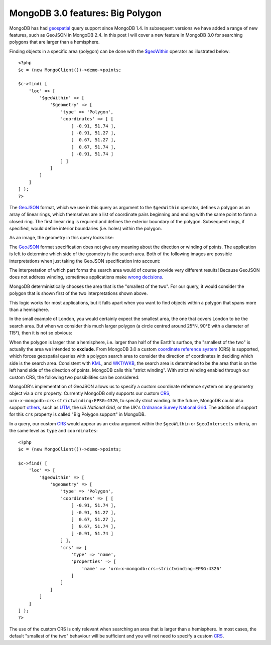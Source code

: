 MongoDB 3.0 features: Big Polygon
=================================

.. articleMetaData::
   :Where: London, UK
   :Date: 2015-03-17 09:07 Europe/London
   :Tags: blog, php, mongodb
   :Short: bigpolygon

MongoDB has had geospatial_ query support since MongoDB 1.4. In subsequent
versions we have added a range of new features, such as GeoJSON in MongoDB
2.4. In this post I will cover a new feature in MongoDB 3.0 for searching
polygons that are larger than a hemisphere.

Finding objects in a specific area (polygon) can be done with the
`$geoWithin`_ operator as illustrated below::

    <?php
    $c = (new MongoClient())->demo->points;

    $c->find( [
        'loc' => [
            '$geoWithin' => [
                '$geometry' => [
                    'type' => 'Polygon',
                    'coordinates' => [ [
                        [ -0.91, 51.74 ], 
                        [ -0.91, 51.27 ],
                        [  0.67, 51.27 ],
                        [  0.67, 51.74 ],
                        [ -0.91, 51.74 ]
                    ] ]
                ]
            ]
        ]
    ] );
    ?>

.. _`$geoWithin`: http://docs.mongodb.org/manual/reference/operator/query/geoWithin/

The GeoJSON_ format, which we use in this query as argument to the
``$geoWithin`` operator, defines a polygon as an array of linear rings, which
themselves are a list of coordinate pairs beginning and ending with the same
point to form a closed ring. The first linear ring is required and defines the
exterior boundary of the polygon. Subsequent rings, if specified, would define
interior boundaries (i.e. holes) within the polygon.

As an image, the geometry in this query looks like:

.. image:: images/bigp-london1.png

The GeoJSON_ format specification does not give any meaning about the
direction or winding of points. The application is left to determine which
side of the geometry is the search area. Both of the following images are
possible interpretations when just taking the GeoJSON specification into
account:

.. image:: images/bigp-london2a.png

.. image:: images/bigp-london2b.png

The interpretation of which part forms the search area would of course provide
very different results! Because GeoJSON does not address winding, sometimes
applications make `wrong decisions`_.

.. _geospatial: http://docs.mongodb.org/v3.0/applications/geospatial-indexes/
.. _GeoJSON: http://geojson.org/geojson-spec.html
.. _`wrong decisions`: https://github.com/mapbox/tilemill/issues/2110
.. _capabilities: http://docs.mongodb.org/manual/release-notes/2.6/#geospatial-enhancements

MongoDB deterministically chooses the area that is the "smallest of the two".
For our query, it would consider the polygon that is shown first of the two
interpretations shown above.

This logic works for most applications, but it falls apart when you want to find
objects within a polygon that spans more than a hemisphere.

In the small example of London, you would certainly expect the smallest area,
the one that covers London to be the search area. But when we consider this
much larger polygon (a circle centred around 25°N, 90°E with a diameter of
115°), then it is not so obvious:

.. image:: images/bigp-world1.png

When the polygon is larger than a hemisphere, i.e. larger than half of the
Earth's surface, the "smallest of the two" is actually the area we intended to
**exclude**. From MongoDB 3.0 a custom `coordinate reference system`_ (CRS)
is supported, which forces geospatial queries with a polygon search area to
consider the direction of coordinates in deciding which side is the search
area. Consistent with KML_, and `WKT/WKB`_, the search area is determined to
be the area that is on the left hand side of the direction of points. MongoDB
calls this "strict winding". With strict winding enabled through our custom
CRS, the following two possibilities can be considered:

.. image:: images/bigp-london3a.png

.. image:: images/bigp-london3b.png

.. _`coordinate reference system`: http://en.wikipedia.org/wiki/Spatial_reference_system
.. _CRS: http://en.wikipedia.org/wiki/Spatial_reference_system
.. _KML: http://en.wikipedia.org/wiki/Keyhole_Markup_Language
.. _`WKT/WKB`: http://en.wikipedia.org/wiki/Well-known_text

MongoDB's implementation of GeoJSON allows us to specify a custom coordinate
reference system on any geometry object via a ``crs`` property. Currently
MongoDB only supports our custom CRS_,
``urn:x-mongodb:crs:strictwinding:EPSG:4326``, to specify strict winding. In
the future, MongoDB could also support others_, such as UTM_, the `US National
Grid`, or the UK's `Ordnance Survey National Grid`_. The addition of support
for this ``crs`` property is called "Big Polygon support" in MongoDB.

In a query, our custom CRS_ would appear as an extra argument within the
``$geoWithin`` or ``$geoIntersects`` criteria, on the same level as ``type``
and ``coordinates``::

    <?php
    $c = (new MongoClient())->demo->points;

    $c->find( [
        'loc' => [
            '$geoWithin' => [
                '$geometry' => [
                    'type' => 'Polygon',
                    'coordinates' => [ [
                        [ -0.91, 51.74 ], 
                        [ -0.91, 51.27 ],
                        [  0.67, 51.27 ],
                        [  0.67, 51.74 ],
                        [ -0.91, 51.74 ]
                    ] ],
                    'crs' => [
                        'type' => 'name',
                        'properties' => [
                            'name' => 'urn:x-mongodb:crs:strictwinding:EPSG:4326'
                        ]
                    ]
                ]
            ]
        ]
    ] );
    ?>

The use of the custom CRS is only relevant when searching an area that is
larger than a hemisphere. In most cases, the default "smallest of the two"
behaviour will be sufficient and you will not need to specify a custom
CRS_.

.. _`US National Grid`: http://en.wikipedia.org/wiki/United_States_National_Grid
.. _UTM: http://en.wikipedia.org/wiki/Universal_Transverse_Mercator_coordinate_system
.. _`Ordnance Survey National Grid`: http://en.wikipedia.org/wiki/Ordnance_Survey_National_Grid
.. _others: https://jira.mongodb.org/browse/SERVER-15388?focusedCommentId=740133&page=com.atlassian.jira.plugin.system.issuetabpanels:comment-tabpanel#comment-740133
